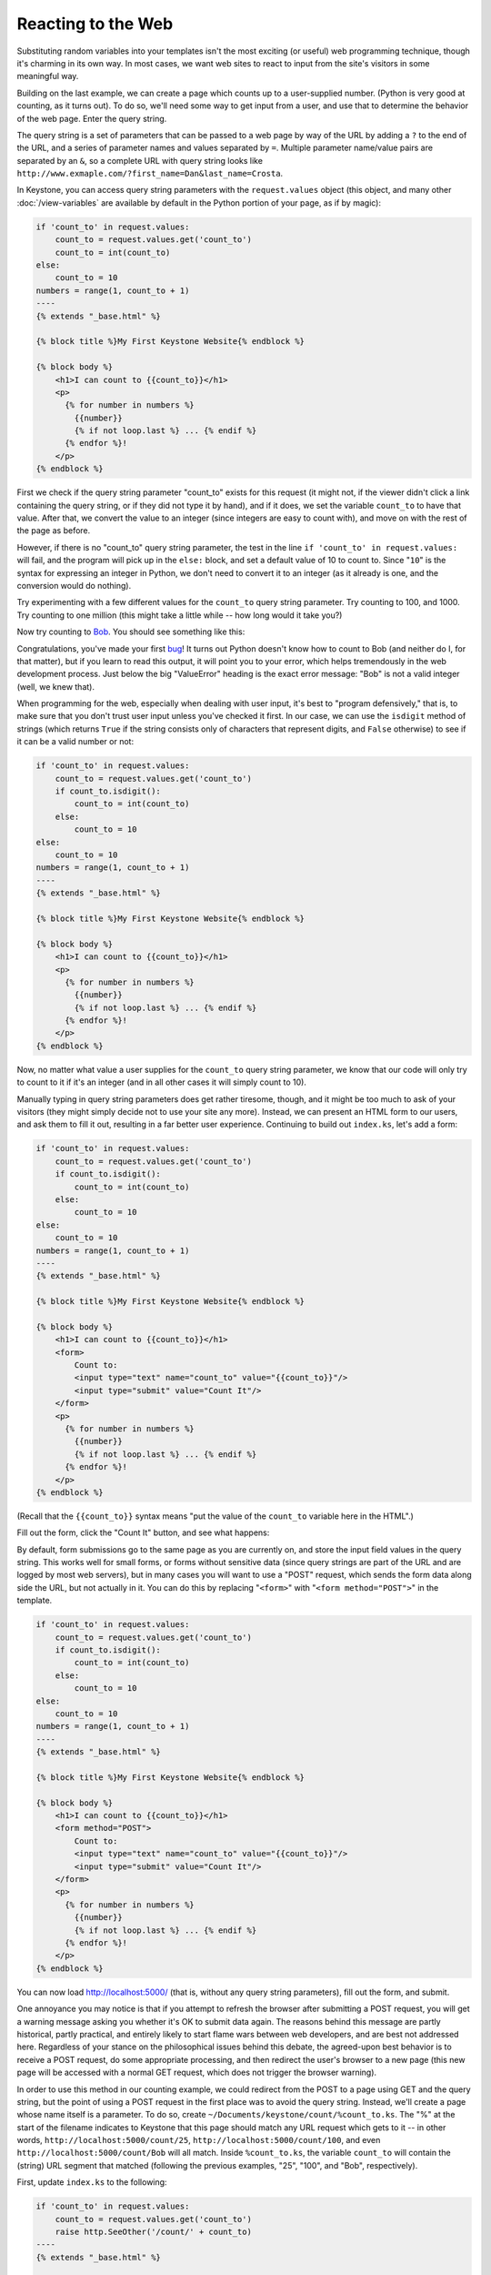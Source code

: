 Reacting to the Web
===================

Substituting random variables into your templates isn't the most exciting
(or useful) web programming technique, though it's charming in its own way.
In most cases, we want web sites to react to input from the site's visitors
in some meaningful way.

Building on the last example, we can create a page which counts up to a
user-supplied number. (Python is very good at counting, as it turns out). To
do so, we'll need some way to get input from a user, and use that to
determine the behavior of the web page. Enter the query string.

The query string is a set of parameters that can be passed to a web page by
way of the URL by adding a ``?`` to the end of the URL, and a series of
parameter names and values separated by ``=``. Multiple parameter name/value
pairs are separated by an ``&``, so a complete URL with query string looks
like ``http://www.exmaple.com/?first_name=Dan&last_name=Crosta``.

In Keystone, you can access query string parameters with the
``request.values`` object (this object, and many other :doc:`/view-variables` are
available by default in the Python portion of your page, as if by magic):

.. code-block:: keystone

    if 'count_to' in request.values:
        count_to = request.values.get('count_to')
        count_to = int(count_to)
    else:
        count_to = 10
    numbers = range(1, count_to + 1)
    ----
    {% extends "_base.html" %}

    {% block title %}My First Keystone Website{% endblock %}

    {% block body %}
        <h1>I can count to {{count_to}}</h1>
        <p>
          {% for number in numbers %}
            {{number}}
            {% if not loop.last %} ... {% endif %}
          {% endfor %}!
        </p>
    {% endblock %}

First we check if the query string parameter "count_to" exists for this
request (it might not, if the viewer didn't click a link containing the
query string, or if they did not type it by hand), and if it does, we set
the variable ``count_to`` to have that value. After that, we convert the
value to an integer (since integers are easy to count with), and move on
with the rest of the page as before.

However, if there is no "count_to" query string parameter, the test in the
line ``if 'count_to' in request.values:`` will fail, and the program will pick
up in the ``else:`` block, and set a default value of 10 to count to. Since
"``10``" is the syntax for expressing an integer in Python, we don't need to
convert it to an integer (as it already is one, and the conversion would do
nothing).

Try experimenting with a few different values for the ``count_to`` query
string parameter. Try counting to 100, and 1000. Try counting to one million
(this might take a little while -- how long would it take you?)

Now try counting to `Bob <http://localhost:5000/?count_to=Bob>`_. You should
see something like this:

.. image:: keystone-bob.png

Congratulations, you've made your first `bug
<http://en.wikipedia.org/wiki/Software_bug>`_! It turns out Python doesn't
know how to count to Bob (and neither do I, for that matter), but if you
learn to read this output, it will point you to your error, which helps
tremendously in the web development process. Just below the big "ValueError"
heading is the exact error message: "Bob" is not a valid integer (well, we
knew that).

When programming for the web, especially when dealing with user input, it's
best to "program defensively," that is, to make sure that you don't trust
user input unless you've checked it first. In our case, we can use the
``isdigit`` method of strings (which returns ``True`` if the string consists
only of characters that represent digits, and ``False`` otherwise) to see if
it can be a valid number or not:

.. code-block:: keystone

    if 'count_to' in request.values:
        count_to = request.values.get('count_to')
        if count_to.isdigit():
            count_to = int(count_to)
        else:
            count_to = 10
    else:
        count_to = 10
    numbers = range(1, count_to + 1)
    ----
    {% extends "_base.html" %}

    {% block title %}My First Keystone Website{% endblock %}

    {% block body %}
        <h1>I can count to {{count_to}}</h1>
        <p>
          {% for number in numbers %}
            {{number}}
            {% if not loop.last %} ... {% endif %}
          {% endfor %}!
        </p>
    {% endblock %}

Now, no matter what value a user supplies for the ``count_to`` query string
parameter, we know that our code will only try to count to it if it's an
integer (and in all other cases it will simply count to 10).

Manually typing in query string parameters does get rather tiresome, though,
and it might be too much to ask of your visitors (they might simply decide
not to use your site any more). Instead, we can present an HTML form to our
users, and ask them to fill it out, resulting in a far better user
experience. Continuing to build out ``index.ks``, let's add a form:

.. code-block:: keystone

    if 'count_to' in request.values:
        count_to = request.values.get('count_to')
        if count_to.isdigit():
            count_to = int(count_to)
        else:
            count_to = 10
    else:
        count_to = 10
    numbers = range(1, count_to + 1)
    ----
    {% extends "_base.html" %}

    {% block title %}My First Keystone Website{% endblock %}

    {% block body %}
        <h1>I can count to {{count_to}}</h1>
        <form>
            Count to:
            <input type="text" name="count_to" value="{{count_to}}"/>
            <input type="submit" value="Count It"/>
        </form>
        <p>
          {% for number in numbers %}
            {{number}}
            {% if not loop.last %} ... {% endif %}
          {% endfor %}!
        </p>
    {% endblock %}

(Recall that the ``{{count_to}}`` syntax means "put the value of the
``count_to`` variable here in the HTML".)

Fill out the form, click the "Count It" button, and see what happens:

.. image:: keystone-count-form.png

By default, form submissions go to the same page as you are currently on,
and store the input field values in the query string. This works well for
small forms, or forms without sensitive data (since query strings are part
of the URL and are logged by most web servers), but in many cases you will
want to use a "POST" request, which sends the form data along side the URL,
but not actually in it. You can do this by replacing "``<form>``" with
"``<form method="POST">``" in the template.

.. code-block:: keystone

    if 'count_to' in request.values:
        count_to = request.values.get('count_to')
        if count_to.isdigit():
            count_to = int(count_to)
        else:
            count_to = 10
    else:
        count_to = 10
    numbers = range(1, count_to + 1)
    ----
    {% extends "_base.html" %}

    {% block title %}My First Keystone Website{% endblock %}

    {% block body %}
        <h1>I can count to {{count_to}}</h1>
        <form method="POST">
            Count to:
            <input type="text" name="count_to" value="{{count_to}}"/>
            <input type="submit" value="Count It"/>
        </form>
        <p>
          {% for number in numbers %}
            {{number}}
            {% if not loop.last %} ... {% endif %}
          {% endfor %}!
        </p>
    {% endblock %}

You can now load `http://localhost:5000/ <http://localhost:5000/>`_ (that
is, without any query string parameters), fill out the form, and submit.

One annoyance you may notice is that if you attempt to refresh the browser
after submitting a POST request, you will get a warning message asking you
whether it's OK to submit data again. The reasons behind this message are
partly historical, partly practical, and entirely likely to start flame wars
between web developers, and are best not addressed here. Regardless of your
stance on the philosophical issues behind this debate, the agreed-upon best
behavior is to receive a POST request, do some appropriate processing, and
then redirect the user's browser to a new page (this new page will be
accessed with a normal GET request, which does not trigger the browser
warning).

In order to use this method in our counting example, we could redirect from
the POST to a page using GET and the query string, but the point of using a
POST request in the first place was to avoid the query string. Instead,
we'll create a page whose name itself is a parameter. To do so, create
``~/Documents/keystone/count/%count_to.ks``. The "%" at the start of the
filename indicates to Keystone that this page should match any URL request
which gets to it -- in other words, ``http://localhost:5000/count/25``,
``http://localhost:5000/count/100``, and even
``http://localhost:5000/count/Bob`` will all match. Inside ``%count_to.ks``,
the variable ``count_to`` will contain the (string) URL segment that
matched (following the previous examples, "25", "100", and "Bob",
respectively).

First, update ``index.ks`` to the following:

.. code-block:: keystone

    if 'count_to' in request.values:
        count_to = request.values.get('count_to')
        raise http.SeeOther('/count/' + count_to)
    ----
    {% extends "_base.html" %}

    {% block title %}My First Keystone Website{% endblock %}

    {% block body %}
        <h1>How high can you count?</h1>
        <form method="POST">
            Count to:
            <input type="text" name="count_to"/>
            <br/>
            <input type="submit" value="Count It"/>
        </form>
    {% endblock %}

This is similar to what ``index.ks`` contained before, but rather than
doing any counting, it simply generates the URL (e.g. "``/count/100``"), and
sends a "SeeOther" (i.e. a redirect) message back to the browser. The
``raise`` statement here breaks the usual flow of processing the Python code
then rendering the template, so that Keystone knows to send a redirect
message to the user's browser.

Next, make ``%count_to.ks`` contain the following:

.. code-block:: keystone

    if count_to.isdigit():
        count_to = int(count_to)
    else:
        count_to = 10
    numbers = range(1, count_to + 1)
    ----
    {% extends "_base.html" %}

    {% block title %}My First Keystone Website{% endblock %}

    {% block body %}
        <h1>I can count to {{count_to}}</h1>
        <p>
          {% for number in numbers %}
            {{number}}
            {% if not loop.last %} ... {% endif %}
          {% endfor %}!
        </p>
        <p><a href="/">Count again</a></p>
    {% endblock %}

Rembmer that the ``count_to`` variable is set based on the name of the
file; if you had named the file ``max_number.ks``, then the variable
``count_to`` would have to be updated to be ``max_number`` in the Python
section of this file. As before, we have to convert it from a string to an
integer, and have a default value on hand in case it cannot be converted.


